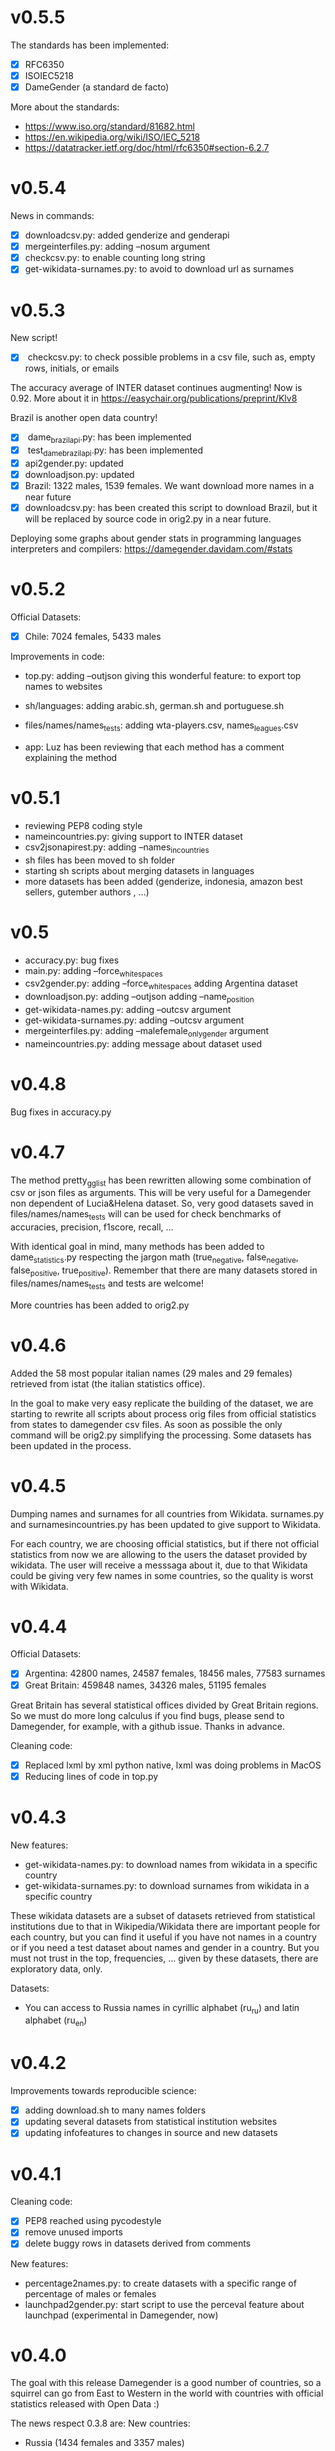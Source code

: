 * v0.5.5
The standards has been implemented:
+ [X] RFC6350
+ [X] ISOIEC5218
+ [X] DameGender (a standard de facto)

More about the standards:
+ https://www.iso.org/standard/81682.html
+ https://en.wikipedia.org/wiki/ISO/IEC_5218
+ https://datatracker.ietf.org/doc/html/rfc6350#section-6.2.7

* v0.5.4
News in commands: 
+ [X] downloadcsv.py: added genderize and genderapi
+ [X] mergeinterfiles.py: adding --nosum argument
+ [X] checkcsv.py: to enable counting long string
+ [X] get-wikidata-surnames.py: to avoid to download url as surnames


* v0.5.3
New script!
+ [X] checkcsv.py: to check possible problems in a csv file, such as, empty rows, initials, or emails
  
The accuracy average of INTER dataset continues augmenting! Now is 0.92. More about it in https://easychair.org/publications/preprint/Klv8

Brazil is another open data country!
+ [X] dame_brazilapi.py: has been implemented
+ [X] test_dame_brazilapi.py: has been implemented
+ [X] api2gender.py: updated
+ [X] downloadjson.py: updated
+ [X] Brazil: 1322 males, 1539 females. We want download more names in a near future
+ [X] downloadcsv.py: has been created this script to download Brazil, but it will be replaced by source code in orig2.py in a near future.

Deploying some graphs about gender stats in programming languages interpreters and compilers: https://damegender.davidam.com/#stats

* v0.5.2

Official Datasets:
+ [X] Chile: 7024 females, 5433 males

Improvements in code:  
+ top.py:
     adding --outjson giving this wonderful feature: to export top names to websites

+ sh/languages:
     adding arabic.sh, german.sh and portuguese.sh

+ files/names/names_tests:
     adding wta-players.csv, names_leagues.csv

+ app:
     Luz has been reviewing that each method has a comment explaining the method

* v0.5.1

+ reviewing PEP8 coding style
+ nameincountries.py:
     giving support to INTER dataset
+ csv2jsonapirest.py:
     adding --names_in_countries
+ sh files has been moved to sh folder
+ starting sh scripts about merging datasets in languages
+ more datasets has been added (genderize, indonesia, amazon best sellers, gutember authors , ...)
  
* v0.5

+ accuracy.py: bug fixes
+ main.py:
     adding --force_whitespaces
+ csv2gender.py:
     adding --force_whitespaces
     adding Argentina dataset
+ downloadjson.py:
     adding --outjson 
     adding --name_position
+ get-wikidata-names.py:
     adding --outcsv argument
+ get-wikidata-surnames.py:
     adding --outcsv argument
+ mergeinterfiles.py:
     adding --malefemale_onlygender argument
+ nameincountries.py:
     adding message about dataset used
     
* v0.4.8

Bug fixes in accuracy.py

* v0.4.7
The method pretty_gg_list has been rewritten allowing some combination
of csv or json files as arguments. This will be very useful for a
Damegender non dependent of Lucia&Helena dataset. So, very good
datasets saved in files/names/names_tests will can be used for check
benchmarks of accuracies, precision, f1score, recall, ...

With identical goal in mind, many methods has been added to
dame_statistics.py respecting the jargon math (true_negative,
false_negative, false_positive, true_positive). Remember that
there are many datasets stored in files/names/names_tests and tests
are welcome!

More countries has been added to orig2.py

* v0.4.6
Added the 58 most popular italian names (29 males and 29 females)
retrieved from istat (the italian statistics office).

In the goal to make very easy replicate the building of the dataset,
we are starting to rewrite all scripts about process orig files
from official statistics from states to damegender csv files.
As soon as possible the only command will be orig2.py simplifying
the processing. Some datasets has been updated in the process.

* v0.4.5
Dumping names and surnames for all countries from Wikidata.
surnames.py and surnamesincountries.py has been updated to give
support to Wikidata.

For each country, we are choosing official statistics, but if there
not official statistics from now we are allowing to the users the
dataset provided by wikidata. The user will receive a messsaga about
it, due to that Wikidata could be giving very few names in some
countries, so the quality is worst with Wikidata.

* v0.4.4

Official Datasets:
+ [X] Argentina: 42800 names, 24587 females, 18456 males, 77583 surnames
+ [X] Great Britain: 459848 names, 34326 males, 51195 females

Great Britain has several statistical offices divided by Great Britain
regions. So we must do more long calculus if you find bugs, please
send to Damegender, for example, with a github issue. Thanks in advance.

Cleaning code:
+ [X] Replaced lxml by xml python native, lxml was doing problems in MacOS
+ [X] Reducing lines of code in top.py

* v0.4.3
New features:
+ get-wikidata-names.py: to download names from wikidata in a specific country
+ get-wikidata-surnames.py: to download surnames from wikidata in a specific country

These wikidata datasets are a subset of datasets retrieved from
statistical institutions due to that in Wikipedia/Wikidata there are
important people for each country, but you can find it useful if you
have not names in a country or if you need a test dataset about names
and gender in a country. But you must not trust in the top,
frequencies, ...  given by these datasets, there are exploratory data,
only.

Datasets:
+ You can access to Russia names in cyrillic alphabet (ru_ru) and
  latin alphabet (ru_en)
 
* v0.4.2
Improvements towards reproducible science:
+ [X] adding download.sh to many names folders
+ [X] updating several datasets from statistical institution websites
+ [X] updating infofeatures to changes in source and new datasets

* v0.4.1

Cleaning code:
+ [X] PEP8 reached using pycodestyle
+ [X] remove unused imports
+ [X] delete buggy rows in datasets derived from comments

New features:
+ percentage2names.py: to create datasets with a specific range of
  percentage of males or females
+ launchpad2gender.py: start script to use the perceval feature about
  launchpad (experimental in Damegender, now)

* v0.4.0
The goal with this release Damegender is a good number of countries,
so a squirrel can go from East to Western in the world with countries
with official statistics released with Open Data :)

The news respect 0.3.8 are:
New countries:
+ Russia (1434 females and 3357 males)

New features:
+ newspaper2gender.py: to guess the author's gender from a newspaper
  article url
+ fixes and improvements related to international dataset

* v0.3.8
New countries:
+ Norway (1015 females 896 males)
* v0.3.7

New countries:
+ Sweden (1079 males and 974 females)

* v0.3.6

New commands:
+ csv2jsonapirest.py: to download names with json api files

New countries:
+ Switzerland (60693 names)

New Preprint: Damegender: Towards an International and Free Dataset
about Name, Gender and Frequency

Updates in commands about datasets.

* v0.3.5

Refactoring and bug fixing: All source is reaching PEP8 coding style
now.

Improvements in commands:
+ api2gender.py: you can scrap the gender from wikipedia with
  --api=wikipedia. Before, you can use --api=wikidata, but this way
  (sparql) is worst in the current state of the development.

* v0.3.4

New names:
+ China (2614 females and 2614 males)
+ Turkey (116114 females and 67309 males)

New commands:
+ mergeinterfiles.py: merge dataset files

* v0.3.3

New names from oficial Open Data statistics:
+ Denmark (62072 males and 79235 females)
+ France (16660 males and 19783 females)

Creating inter names from all countries with Open Data:
+ 259395 males
+ 279863 females

Improvements to csv2gender such as new arguments:
- skip_header
- delete_duplicated
- outimg
- outcsv
- title


* v0.3.2
+ csv2gender.py: add --verbose argument

New names from oficial Open Data statistics:
+ Belgium (14208 names)
+ Slovenia (8788 names)
+ Austria (1899 names)
+ Deutchsland (22368 names)
+ Mexico (16122 names)

* v0.3.1
+ top.py: add --position argument, fix --less
+ mail2gender.py and git2gender.py: it shows males and females
+ app/dame_statistics.py: created due to refactor in app/dame_gender.py
+ csv2gender.py: add --noshow argument
+ jokes.py: created. It's about damegender tips written as jokes.
+ manual: new sections
+ Now we have a dual license and I add scripts to change licenses

* v0.2.11
We are starting to count males and females in Internet Communities:
+ count-debian-gender.py: Debian Project (https://www.debian.org)
+ count-forbes.py: Forbes list about most richest people (https://www.forbes.com/)
+ count-gnu.py: GNU Project (https://www.gnu.org)
+ count-kernel.py: Kernel Project (https://www.kernel.org/)
+ count-scientifics.py: Scientifics in Spain (https://www.webometrics.info/en/GoogleScholar/Spain)
+ csv2gender.py: improved for any dataset, not only the Lucia and Helena dataset.
+ git2gender.py: we have fixed a lot of bugs
+ surname.py: we have added --spanish_provinces using top 50 surnames per province datasets
+ divide testsbycommandsextranet in testsbycommandsperceval and testsbycommandsextraapis
* v0.2.10
+ top.py: print lists about the most used names in different countries
+ count-scientifics.py: counting scientifics in Spain

* v0.2.9
New names from oficial Open Data census:
+ Ireland (382 names)
+ Iceland (326 names)
+ Finland (11449 names)

* v0.2.8
New names from oficial Open Data census:
+ Canada (107339 names)
+ New Zealand (6600 names)
+ Australia (52978 names)
+ Portugal (3999 names)

Create:
+ logs-errors.sh: execute allnoundefined.csv with different ML models of errors.py to generate all logs needed
+ manual/damegender.texi, manual/damegender.pdf: we have grouped some articles and ideas in a book format (not finished)

Refactor:
+ errors.py

Updating (more names, new calculus and results):
+ articles/damegender.pdf
+ files/datamodels/*sav


* v0.2.7
+ count-debian-gender.py: add example to count males and females in debian keyring
+ ethnicity.py: race about a name. Source: USA census
+ surname.py: guess surname Spain and United States of America supported
+ surnameincountries.py: about countries where a surname appears. Source: INE
+ readme.sh: now you can convert the readme from org to markdon with this script
+ add adaboost ml algorithm

* v0.2.6
+ roc.py: to deploy roc curves to measure ML
+ regenerate-ml-json.sh: execute all options of damegender2json.py to generate all json needed
+ logs-accuracies.sh: execute all options of accuracy.py to generate all logs needed
+ logs-confusion.sh: execute all options of confusion.py to generate all logs needed
+ api2gender.py: starting the option to use wikidata
* v0.2.5

+ Recreated all datamodels with new datasets. Augmented the accuracies with this feature!
+ Namsor stuff has been updated to Namsor2
* v0.2.4

Now the next datasets available from main.py in damegender
+ [X] United Kingdom
+ [X] United States of America
+ [X] Uruguay
+ [X] Lucía Santamaría and Helena

* v0.2.3

+ Added damegender2json.py to generate files with ML results.
+ Created ML json files
+ Added new ML algorithms: tree and mlp (neural network)
* v0.2.1

+ Added downloadjson.py to download names from csv to one json file we
  have rewrited accuracy.py, confusion.py and errors.py to make this
  calculus offline
* v0.1.9

+ Improved the test system with testing from python commands with bash.
+ Added nameincountries.py to guess a name in different countries
+ main.py: added bernoulliNB ML algorithm and support to genderguesser
+ confusion.py: adding support to different dimensions
+ accuracy.py: added bernoulliNB ML algorithm
+ errors.py: adding genderapi and namsor support
+ csv2gender.py: Minor chances
+ rewriting damemodels.py to postinstall.py to recreate all files created with scripts from original files (not only ML models)
+ mail2gender.py: small fix, avoid duplicated
+ infofeatures.py: is related to letter_a, last_letter_a, last_letter_o, last_letter_consonant, last_letter_vocal, first_letter, first_letter_consonant, first_letter_vocal
+ pca support with pca-components.py and pca-features.py
* v0.0.36

First version packaged.
+ The application is supporting test with nose
+ main.py is returning names in english and spanish
+ api2gender.py is for return names from main apis
+ confusion.py is giving support for main apis
+ accuracy.py is giving support for main apis
+ errors.py is giving support for genderize, damegender, genderguesser and nameapi
+ apikeyadd.py allows create a password file for apis
+ csv2gender.py is only for partial.csv and all.csv
+ damemodels.py is creating sav files for machine learning algorithms with scikit
+ gendergoogle.py is a prototype to calculate gender from google results with a name
+ git2gender.py is a prototype to return number of males and females in a git repository
+ mail2gender.py is a prototype to return number of males and females in a mailing list
+ infofeatures.py is related to last_letter_a, last_letter_consonant, last_letter_vocal
+ pca support is only a prototype
